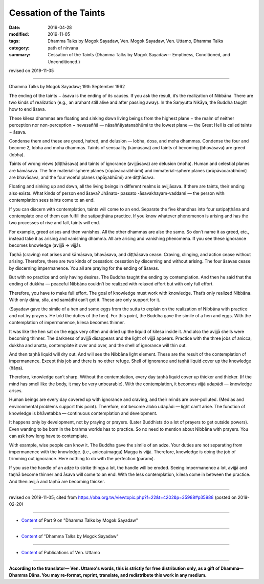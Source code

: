 ==========================================
Cessation of the Taints
==========================================

:date: 2019-04-28
:modified: 2019-11-05
:tags: Dhamma Talks by Mogok Sayadaw, Ven. Mogok Sayadaw, Ven. Uttamo, Dhamma Talks
:category: path of nirvana
:summary: Cessation of the Taints (Dhamma Talks by Mogok Sayadaw-- Emptiness, Conditioned, and Unconditioned.)

revised on 2019-11-05

------

Dhamma Talks by Mogok Sayadaw; 19th September 1962

The ending of the taints − āsava is the ending of its causes. If you ask the result, it’s the realization of Nibbāna. There are two kinds of realization (e.g., an arahant still alive and after passing away). In the Saṃyutta Nikāya, the Buddha taught how to end āsava. 

These kilesa dhammas are floating and sinking down living beings from the highest plane − the realm of neither perception nor non-perception − nevasaññā — nāsaññāyatanabhūmi to the lowest plane — the Great Hell is called taints − āsava. 

Condense them and these are greed, hatred, and delusion — lobha, dosa, and moha dhammas. Condense the four and become 2, lobha and moha dhammas. Taints of sensuality (kāmāsava) and taints of becoming (bhavāsava) are greed (lobha). 

Taints of wrong views (diṭṭhāsava) and taints of ignorance (avijjāsava) are delusion (moha). Human and celestial planes are kāmāsava. The fine material-sphere planes (rūpāvacarabhūmi) and immaterial-sphere planes (arūpāvacarabhūmi) are bhavāsava, and the four woeful planes (apāyabhūmi) are diṭṭhāsava. 

Floating and sinking up and down, all the living beings in different realms is avijjāsava. If there are taints, their ending also exists. What kinds of person end āsava? Jhānato- passato -āsavakhayam-vaddami — the person with contemplation sees taints come to an end. 

If you can discern with contemplation, taints will come to an end. Separate the five khandhas into four satipaṭṭhāna and contemplate one of them can fulfill the satipaṭṭhāna practice. If you know whatever phenomenon is arising and has the two processes of rise and fall, taints will end. 

For example, greed arises and then vanishes. All the other dhammas are also the same. So don’t name it as greed, etc., instead take it as arising and vanishing dhamma. All are arising and vanishing phenomena. If you see these ignorance becomes knowledge (avijjā → vijjā). 

Taṇhā (craving) not arises and kāmāsava, bhavāsava, and diṭṭhāsava cease. Craving, clinging, and action cease without arising. Therefore, there are two kinds of cessation: cessation by discerning and without arising. The four āsavas cease by discerning impermanence. You all are praying for the ending of āsavas. 

But with no practice and only having desires. The Buddha taught the ending by contemplation. And then he said that the ending of dukkha — peaceful Nibbāna couldn’t be realized with relaxed effort but with only full effort. 

Therefore, you have to make full effort. The goal of knowledge must work with knowledge. That’s only realized Nibbāna. With only dāna, sīla, and samādhi can’t get it. These are only support for it. 

(Sayadaw gave the simile of a hen and some eggs from the sutta to explain on the realization of Nibbāna with practice and not by prayers. He told the duties of the hen). For this point, the Buddha gave the simile of a hen and eggs. With the contemplation of impermanence, kilesa becomes thinner. 

It was like the hen sat on the eggs very often and dried up the liquid of kilesa inside it. And also the avijjā shells were becoming thinner. The darkness of avijjā disappears and the light of vijjā appears. Practice with the three jobs of anicca, dukkha and anatta, contemplate it over and over, and the shell of ignorance will thin out. 

And then taṇhā liquid will dry out. And will see the Nibbāna light element. These are the result of the contemplation of impermanence. Except this job and there is no other refuge. Shell of ignorance and taṇhā liquid cover up the knowledge (ñāṇa). 

Therefore, knowledge can’t sharp. Without the contemplation, every day taṇhā liquid cover up thicker and thicker. (If the mind has smell like the body, it may be very unbearable). With the contemplation, it becomes vijjā udapādi — knowledge arises. 

Human beings are every day covered up with ignorance and craving, and their minds are over-polluted. (Medias and environmental problems support this point). Therefore, not become aloko udapādi — light can’t arise. The function of knowledge is bhāvetabba — continuous contemplation and development. 

It happens only by development, not by praying or prayers. (Later Buddhists do a lot of prayers to get outside powers). Even wanting to be born in the brahma worlds has to practice. So no need to mention about Nibbāna with prayers. You can ask how long have to contemplate. 

With example, wise people can know it. The Buddha gave the simile of an adze. Your duties are not separating from impermanence with the knowledge. (i.e., anicca/magga) Magga is vijjā. Therefore, knowledge is doing the job of trimming out ignorance. Here nothing to do with the perfection (pāramī). 

If you use the handle of an adze to strike things a lot, the handle will be eroded. Seeing impermanence a lot, avijjā and taṇhā become thinner and āsava will come to an end. With the less contemplation, kilesa come in between the practice. And then avijjā and taṇhā are becoming thicker.

------

revised on 2019-11-05; cited from https://oba.org.tw/viewtopic.php?f=22&t=4202&p=35988#p35988 (posted on 2019-02-20)

------

- `Content <{filename}pt09-content-of-part09%zh.rst>`__ of Part 9 on "Dhamma Talks by Mogok Sayadaw"

------

- `Content <{filename}content-of-dhamma-talks-by-mogok-sayadaw%zh.rst>`__ of "Dhamma Talks by Mogok Sayadaw"

------

- `Content <{filename}../publication-of-ven-uttamo%zh.rst>`__ of Publications of Ven. Uttamo

------

**According to the translator— Ven. Uttamo's words, this is strictly for free distribution only, as a gift of Dhamma—Dhamma Dāna. You may re-format, reprint, translate, and redistribute this work in any medium.**

..
  11-05 rev. proofread by bhante
  2019-04-26  create rst; post on 04-28